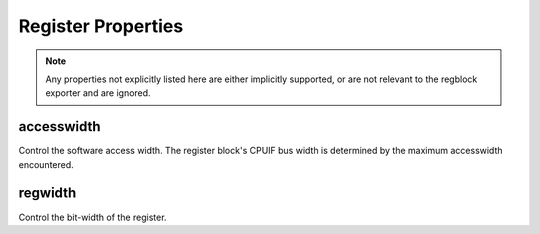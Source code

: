 Register Properties
===================

.. note:: Any properties not explicitly listed here are either implicitly
    supported, or are not relevant to the regblock exporter and are ignored.

accesswidth
-----------
Control the software access width. The register block's CPUIF bus width is
determined by the maximum accesswidth encountered.

regwidth
--------
Control the bit-width of the register.
